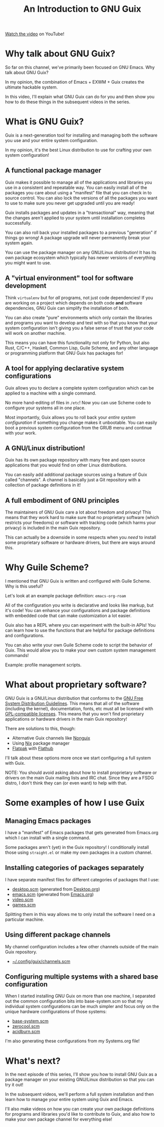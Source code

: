 #+title: An Introduction to GNU Guix

[[https://youtu.be/iBaqOK75cho][Watch the video]] on YouTube!

* Why talk about GNU Guix?

So far on this channel, we've primarily been focused on GNU Emacs.  Why talk about GNU Guix?

In my opinion, the combination of Emacs + EXWM + Guix creates the ultimate hackable system.

In this video, I'll explain what GNU Guix can do for you and then show you how to do these things in the subsequent videos in the series.

* What is GNU Guix?

Guix is a next-generation tool for installing and managing both the software you use and your entire system configuration.

In my opinion, it's the best Linux distribution to use for crafting your own system configuration!

** A functional package manager

Guix makes it possible to manage all of the applications and libraries you use in a consistent and repeatable way.  You can easily install all of the packages you care about using a "manifest" file that you can check in to source control.  You can also lock the versions of all the packages you want to use to make sure you never get upgraded until you are ready!

Guix installs packages and updates in a "transactional" way, meaning that the changes aren't applied to your system until installation completes successfully.

You can also roll back your installed packages to a previous "generation" if things go wrong!  A package upgrade will never permanently break your system again.

You can use the package manager on any GNU/Linux distribution!  It has its own package ecosystem which typically has newer versions of everything you might want to use.

** A "virtual environment" tool for software development

Think =virtualenv= but for /all/ programs, not just code dependencies!  If you are working on a project which depends on both code *and* software dependencies, GNU Guix can simplify the installation of both.

You can also create "pure" environments which only contain the libraries and programs you want to develop and test with so that you know that your system configuration isn't giving you a false sense of trust that your code will work on another machine.

This means you can have this functionality not only for Python, but also Rust, C/C++, Haskell, Common Lisp, Guile Scheme, and any other language or programming platform that GNU Guix has packages for!

** A tool for applying declarative system configurations

Guix allows you to declare a complete system configuration which can be applied to a machine with a single command.

No more hand-editing of files in =/etc=! Now you can use Scheme code to configure your systems all in one place.

Most importantly, Guix allows you to roll back your /entire system configuration/ if something you change makes it unbootable.  You can easily boot a previous system configuration from the GRUB menu and continue with your work.

** A GNU/Linux distribution!

Guix has its own package repository with many free and open source applications that you would find on other Linux distributions.

You can easily add additional package sources using a feature of Guix called "channels".  A channel is basically just a Git repository with a collection of package definitions in it!

** A full embodiment of GNU principles

The maintainers of GNU Guix care a lot about freedom and privacy!  This means that they work hard to make sure that no proprietary software (which restricts your freedoms) or software with tracking code (which harms your privacy) is included in the main Guix repository.

This can actually be a downside in some respects when you /need/ to install some proprietary software or hardware drivers, but there are ways around this.

* Why Guile Scheme?

I mentioned that GNU Guix is written and configured with Guile Scheme. Why is this useful?

Let's look at an example package definition: =emacs-org-roam=

All of the configuration you write is declarative and looks like markup, but it's code!  You can enhance your configurations and package definitions with embedded code that can make customization a lot easier.

Guix also has a REPL where you can experiment with the built-in APIs!  You can learn how to use the functions that are helpful for package definitions and configurations.

You can also write your own Guile Scheme code to script the behavior of Guix.  This would allow you to make your own custom system management commands!

Example: profile management scripts.

* What about proprietary software?

GNU Guix is a GNU/Linux distribution that conforms to the [[https://www.gnu.org/distros/free-system-distribution-guidelines.html][GNU Free System Distribution Guidelines]].  This means that all of the software (including the kernel), documentation, fonts, etc must all be licensed with [[https://www.gnu.org/licenses/license-list.html#GPLCompatibleLicenses][GPL-compatible licenses]].  This means that you won't find proprietary applications or hardware drivers in the main Guix repository!

There are solutions to this, though:

- Alternative Guix channels like [[https://gitlab.com/nonguix/nonguix][Nonguix]]
- Using [[https://nixos.org/][Nix]] package manager
- [[https://www.flatpak.org/][Flatpak]] with [[https://www.flatpak.org/][Flathub]]

I'll talk about these options more once we start configuring a full system with Guix.

NOTE: You should avoid asking about how to install proprietary software or drivers on the main Guix mailing lists and IRC chat.  Since they are a FSDG distro, I don't think they can (or even want) to help with that.

* Some examples of how I use Guix

** Managing Emacs packages

I have a "manifest" of Emacs packages that gets generated from Emacs.org which I can install with a single command.

Some packages aren't (yet) in the Guix repository!  I conditionally install those using =straight.el= or make my own packages in a custom channel.

** Installing categories of packages separately

I have separate manifest files for different categories of packages that I use:

- [[https://gist.github.com/daviwil/ecef35bde8fa69236e7c8f1727c271e4][desktop.scm]] (generated from [[https://github.com/daviwil/dotfiles/blob/master/Desktop.org][Desktop.org]])
- [[https://gist.github.com/daviwil/0d503fadffe2c777cc110f9a23db78bb][emacs.scm]] (generated from [[https://github.com/daviwil/dotfiles/blob/master/Emacs.org][Emacs.org]])
- [[https://gist.github.com/daviwil/ffcb4d0f58c56f0893b5246c34c592a5][video.scm]]
- [[https://gist.github.com/daviwil/ea8a0e5a94ac59240dd1c8344cd6202f][games.scm]]

Splitting them in this way allows me to only install the software I need on a particular machine.

** Using different package channels

My channel configuration includes a few other channels outside of the main Guix repository.

- [[https://github.com/daviwil/dotfiles/blob/aeb26ff509895cd44ecc4a5832c8f66223b563bb/.config/guix/channels.scm][~/.config/guix/channels.scm]]

** Configuring multiple systems with a shared base configuration

When I started installing GNU Guix on more than one machine, I separated out the common configuration bits into base-system.scm so that my individual system configurations can be much simpler and focus only on the unique hardware configurations of those systems:

- [[https://github.com/daviwil/dotfiles/blob/master/Systems.org#base-configuration][base-system.scm]]
- [[https://github.com/daviwil/dotfiles/blob/master/Systems.org#zerocool][zerocool.scm]]
- [[https://github.com/daviwil/dotfiles/blob/master/Systems.org#acidburn][acidburn.scm]]

I'm also generating these configurations from my Systems.org file!

* What's next?

In the next episode of this series, I'll show you how to install GNU Guix as a package manager on your existing GNU/Linux distribution so that you can try it out!

In the subsequent videos, we'll perform a full system installation and then learn how to manage your entire system using Guix and Emacs.

I'll also make videos on how you can create your own package definitions for programs and libraries you'd like to contribute to Guix, and also how to make your own package channel for everything else!
